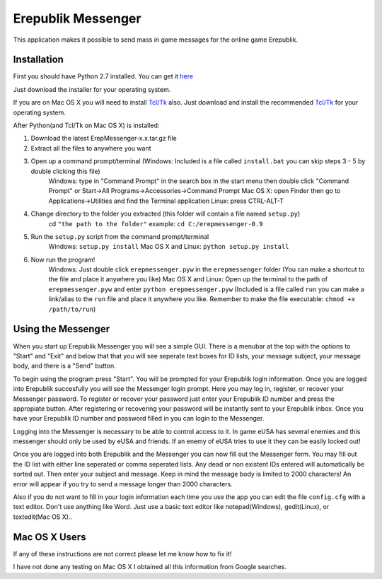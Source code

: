 Erepublik Messenger
===================

This application makes it possible to send mass in game messages for the online game Erepublik.

Installation
------------

First you should have Python 2.7 installed. You can get it `here`_

.. _here: http://www.python.org/getit/releases/2.7.6/

Just download the installer for your operating system.

If you are on Mac OS X you will need to install `Tcl/Tk`_ also. Just download and install the recommended `Tcl/Tk`_ for your operating system.

.. _Tcl/Tk: http://www.python.org/download/mac/tcltk/

After Python(and Tcl/Tk on Mac OS X) is installed:

1. Download the latest ErepMessenger-x.x.tar.gz file
2. Extract all the files to anywhere you want
3. Open up a command prompt/terminal (Windows: Included is a file called ``install.bat`` you can skip steps 3 - 5 by double clicking this file)
    Windows: type in "Command Prompt" in the search box in the start menu then double click "Command Prompt" or Start->All Programs->Accessories->Command Prompt
    Mac OS X: open Finder then go to Applications->Utilities and find the Terminal application
    Linux: press CTRL-ALT-T
4. Change directory to the folder you extracted (this folder will contain a file named ``setup.py``)
    cd ``"the path to the folder"``
    example: ``cd C:/erepmessenger-0.9``
5. Run the ``setup.py`` script from the command prompt/terminal
    Windows: ``setup.py install``
    Mac OS X and Linux: ``python setup.py install``
6. Now run the program!
    Windows: Just double click ``erepmessenger.pyw`` in the ``erepmessenger`` folder (You can make a shortcut to the file and place it anywhere you like)
    Mac OS X and Linux: Open up the terminal to the path of ``erepmessenger.pyw`` and enter ``python erepmessenger.pyw`` (Included is a file called ``run`` you can make a link/alias to the ``run`` file and place it anywhere you like. Remember to make the file executable: ``chmod +x /path/to/run``)

Using the Messenger
-------------------

When you start up Erepublik Messenger you will see a simple GUI.
There is a menubar at the top with the options to "Start" and "Exit" and below that that you will see seperate text boxes for ID lists, your message subject, your message body, and there is a "Send" button.

To begin using the program press "Start".
You will be prompted for your Erepublik login information.
Once you are logged into Erepublik succesfully you will see the Messenger login prompt.
Here you may log in, register, or recover your Messenger password.
To register or recover your password just enter your Erepublik ID number and press the appropiate button.
After registering or recovering your password will be instantly sent to your Erepublik inbox.
Once you have your Erepublik ID number and password filled in you can login to the Messenger.

Logging into the Messenger is necessary to be able to control access to it.
In game eUSA has several enemies and this messenger should only be used by eUSA and friends.
If an enemy of eUSA tries to use it they can be easily locked out!

Once you are logged into both Erepublik and the Messenger you can now fill out the Messenger form.
You may fill out the ID list with either line seperated or comma seperated lists.
Any dead or non existent IDs entered will automatically be sorted out.
Then enter your subject and message.
Keep in mind the message body is limited to 2000 characters!
An error will appear if you try to send a message longer than 2000 characters.

Also if you do not want to fill in your login information each time you use the app you can edit the file ``config.cfg`` with a text editor.
Don't use anything like Word.
Just use a basic text editor like notepad(Windows), gedit(Linux), or textedit(Mac OS X)..

Mac OS X Users
--------------

If any of these instructions are not correct please let me know how to fix it!

I have not done any testing on Mac OS X I obtained all this information from Google searches.
